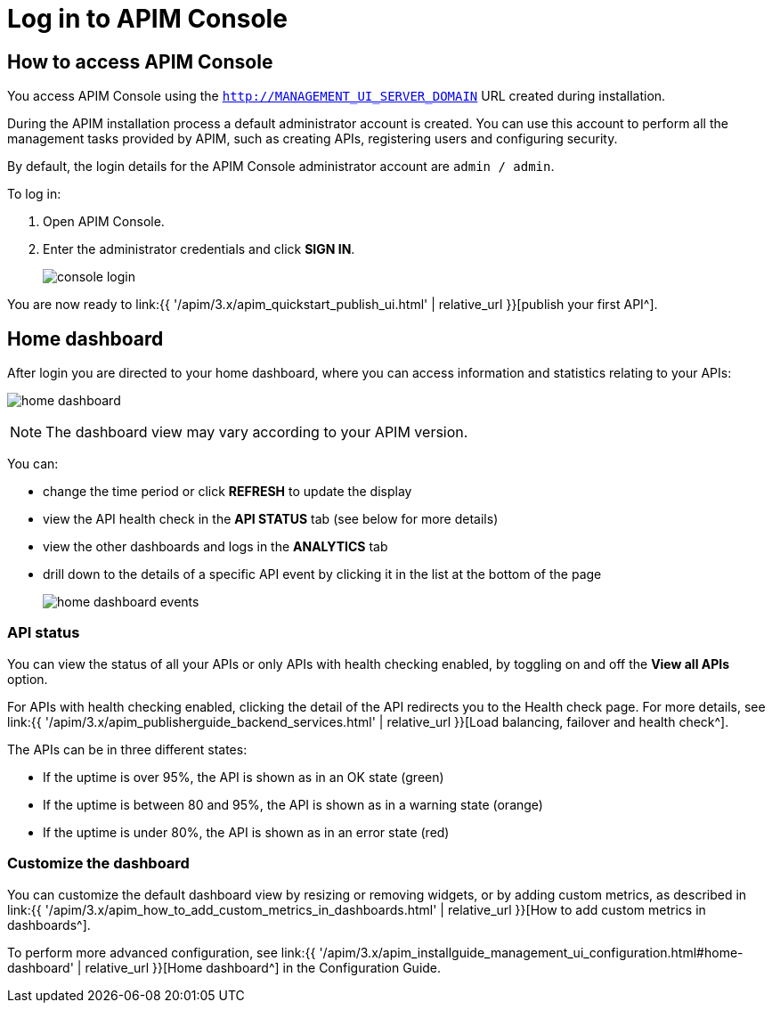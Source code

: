 = Log in to APIM Console
:page-sidebar: apim_3_x_sidebar
:page-permalink: apim/3.x/apim_quickstart_console_login.html
:page-folder: apim/quickstart
:page-layout: apim3x

== How to access APIM Console

You access APIM Console using the `http://MANAGEMENT_UI_SERVER_DOMAIN` URL created during installation.

During the APIM installation process a default administrator account is created. You can use this account to perform all the management tasks provided by APIM, such as creating APIs, registering users and configuring security.

By default, the login details for the APIM Console administrator account are `admin / admin`.

To log in:

. Open APIM Console.
. Enter the administrator credentials and click *SIGN IN*.
+
image:{% link images/apim/3.x/quickstart/console-login.png %}[]

You are now ready to link:{{ '/apim/3.x/apim_quickstart_publish_ui.html' | relative_url }}[publish your first API^].

== Home dashboard

After login you are directed to your home dashboard, where you can access  information and statistics relating to your APIs:

image:{% link images/apim/3.x/quickstart/home-dashboard.png %}[]

NOTE: The dashboard view may vary according to your APIM version.

You can:

* change the time period or click *REFRESH* to update the display
* view the API health check in the *API STATUS* tab (see below for more details)
* view the other dashboards and logs in the *ANALYTICS* tab
* drill down to the details of a specific API event by clicking it in the list at the bottom of the page
+
image:{% link images/apim/3.x/quickstart/home-dashboard-events.png %}[]

=== API status

You can view the status of all your APIs or only APIs with health checking enabled, by toggling on and off the *View all APIs* option.

For APIs with health checking enabled, clicking the detail of the API redirects you to the Health check page. For more details, see link:{{ '/apim/3.x/apim_publisherguide_backend_services.html' | relative_url }}[Load balancing, failover and health check^].

The APIs can be in three different states:

* If the uptime is over 95%, the API is shown as in an OK state (green)
* If the uptime is between 80 and 95%, the API is shown as in a warning state (orange)
* If the uptime is under 80%, the API is shown as in an error state (red)

=== Customize the dashboard

You can customize the default dashboard view by resizing or removing widgets, or by adding custom metrics, as described in link:{{ '/apim/3.x/apim_how_to_add_custom_metrics_in_dashboards.html' | relative_url }}[How to add custom metrics in dashboards^].

To perform more advanced configuration, see link:{{ '/apim/3.x/apim_installguide_management_ui_configuration.html#home-dashboard' | relative_url }}[Home dashboard^] in the Configuration Guide.

